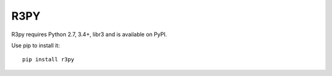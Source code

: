 R3PY
==========

.. image:: https://travis-ci.org/dontcare/r3py.svg?branch=master
    :target: https://travis-ci.org/dontcare/r3py

.. image:: https://img.shields.io/pypi/v/r3py.svg
    :target: https://pypi.python.org/pypi/r3py


R3py requires Python 2.7, 3.4+, libr3 and is available on PyPI.

Use pip to install it::

    pip install r3py
